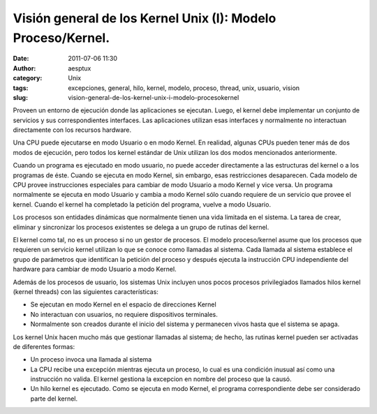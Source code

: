 Visión general de los Kernel Unix (I): Modelo Proceso/Kernel.
#############################################################
:date: 2011-07-06 11:30
:author: aesptux
:category: Unix
:tags: excepciones, general, hilo, kernel, modelo, proceso, thread, unix, usuario, vision
:slug: vision-general-de-los-kernel-unix-i-modelo-procesokernel

Proveen un entorno de ejecución donde las aplicaciones se ejecutan.
Luego, el kernel debe implementar un conjunto de servicios y sus
correspondientes interfaces. Las aplicaciones utilizan esas interfaces y
normalmente no interactuan directamente con los recursos hardware.

Una CPU puede ejecutarse en modo Usuario o en modo Kernel. En realidad,
algunas CPUs pueden tener más de dos modos de ejecución, pero todos los
kernel estándar de Unix utilizan los dos modos mencionados
anteriormente.

Cuando un programa es ejecutado en modo usuario, no puede acceder
directamente a las estructuras del kernel o a los programas de éste.
Cuando se ejecuta en modo Kernel, sin embargo, esas restricciones
desaparecen. Cada modelo de CPU provee instrucciones especiales para
cambiar de modo Usuario a modo Kernel y vice versa. Un programa
normalmente se ejecuta en modo Usuario y cambia a modo Kernel sólo
cuando requiere de un servicio que provee el kernel. Cuando el kernel ha
completado la petición del programa, vuelve a modo Usuario.

Los procesos son entidades dinámicas que normalmente tienen una vida
limitada en el sistema. La tarea de crear, eliminar y sincronizar los
procesos existentes se delega a un grupo de rutinas del kernel.

El kernel como tal, no es un proceso si no un gestor de procesos. El
modelo proceso/kernel asume que los procesos que requieren un servicio
kernel utilizan lo que se conoce como llamadas al sistema. Cada llamada
al sistema establece el grupo de parámetros que identifican la petición
del proceso y después ejecuta la instrucción CPU independiente del
hardware para cambiar de modo Usuario a modo Kernel.

Además de los procesos de usuario, los sistemas Unix incluyen unos pocos
procesos privilegiados llamados hilos kernel (kernel threads) con las
siguientes características:

-  Se ejecutan en modo Kernel en el espacio de direcciones Kernel
-  No interactuan con usuarios, no requiere dispositivos terminales.
-  Normalmente son creados durante el inicio del sistema y permanecen
   vivos hasta que el sistema se apaga.

.. raw:: html

   <div style="text-align: justify;">

Los kernel Unix hacen mucho más que gestionar llamadas al sistema; de
hecho, las rutinas kernel pueden ser activadas de diferentes formas:

.. raw:: html

   </div>

.. raw:: html

   <div>

-  Un proceso invoca una llamada al sistema
-  La CPU recibe una excepción mientras ejecuta un proceso, lo cual es
   una condición inusual así como una instrucción no valida. El kernel
   gestiona la excepcion en nombre del proceso que la causó.
-  Un hilo kernel es ejecutado. Como se ejecuta en modo Kernel, el
   programa correspondiente debe ser considerado parte del kernel.

.. raw:: html

   </div>

